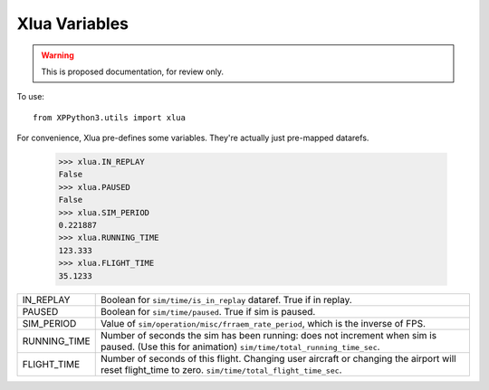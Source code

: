 Xlua Variables
==============

.. warning:: This is proposed documentation, for review only.
             
..
  py:module:: xlua

To use:
::

   from XPPython3.utils import xlua

For convenience, Xlua pre-defines some variables. They're actually just
pre-mapped datarefs. 

  >>> xlua.IN_REPLAY
  False
  >>> xlua.PAUSED
  False
  >>> xlua.SIM_PERIOD
  0.221887
  >>> xlua.RUNNING_TIME
  123.333
  >>> xlua.FLIGHT_TIME
  35.1233

+-----------------+------------------------------------------------------------------+
|IN_REPLAY        |Boolean for ``sim/time/is_in_replay`` dataref. True if in replay. |
+-----------------+------------------------------------------------------------------+
|PAUSED           |Boolean for ``sim/time/paused``. True if sim is paused.           |
+-----------------+------------------------------------------------------------------+
|SIM_PERIOD       |Value of ``sim/operation/misc/frraem_rate_period``, which is the  |
|                 |inverse of FPS.                                                   |
+-----------------+------------------------------------------------------------------+
|RUNNING_TIME     |Number of seconds the sim has been running: does not increment    |
|                 |when sim is paused. (Use this for animation)                      |
|                 |``sim/time/total_running_time_sec``.                              |
+-----------------+------------------------------------------------------------------+
|FLIGHT_TIME      |Number of seconds of this flight. Changing user aircraft or       |
|                 |changing the airport will reset flight_time to                    |
|                 |zero. ``sim/time/total_flight_time_sec``.                         |
+-----------------+------------------------------------------------------------------+

